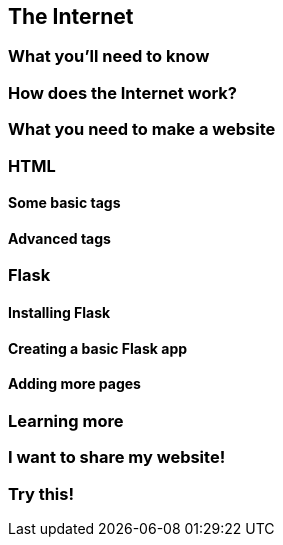 == The Internet

=== What you'll need to know

=== How does the Internet work?

=== What you need to make a website

=== HTML

==== Some basic tags

==== Advanced tags

=== Flask

==== Installing Flask

==== Creating a basic Flask app

==== Adding more pages

=== Learning more

=== I want to share my website!

=== Try this!

